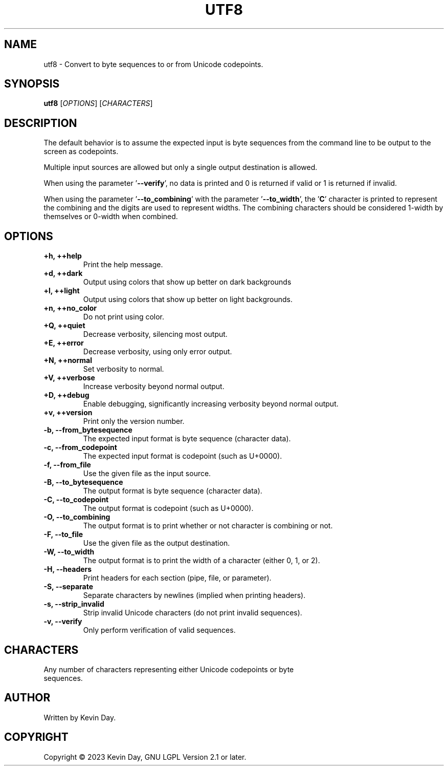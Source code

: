 .TH UTF8 "1" "January 2022" "FLL - UTF8 0.6.3" "User Commands"
.SH NAME
utf8 \- Convert to byte sequences to or from Unicode codepoints.
.SH SYNOPSIS
.B utf8
[\fI\,OPTIONS\/\fR] [\fI\,CHARACTERS\/\fR]
.SH DESCRIPTION
.PP
The default behavior is to assume the expected input is byte sequences from the command line to be output to the screen as codepoints.

Multiple input sources are allowed but only a single output destination is allowed.

When using the parameter '\fB\-\-verify\fR', no data is printed and 0 is returned if valid or 1 is returned if invalid.

When using the parameter '\fB\-\-to_combining\fR' with the parameter '\fB\-\-to_width\fR', the '\fBC\fR' character is printed to represent the combining and the digits are used to represent widths.
The combining characters should be considered 1-width by themselves or 0-width when combined.

.SH OPTIONS
.TP
\fB\{+h, ++help\fR
Print the help message.
.TP
\fB+d, ++dark\fR
Output using colors that show up better on dark backgrounds
.TP
\fB+l, ++light\fR
Output using colors that show up better on light backgrounds.
.TP
\fB+n, ++no_color\fR
Do not print using color.
.TP
\fB+Q, ++quiet\fR
Decrease verbosity, silencing most output.
.TP
\fB+E, ++error\fR
Decrease verbosity, using only error output.
.TP
\fB+N, ++normal\fR
Set verbosity to normal.
.TP
\fB+V, ++verbose\fR
Increase verbosity beyond normal output.
.TP
\fB+D, ++debug\fR
Enable debugging, significantly increasing verbosity beyond normal output.
.TP
\fB+v, ++version\fR
Print only the version number.
.TP
\fB\-b, \-\-from_bytesequence\fR
The expected input format is byte sequence (character data).
.TP
\fB\-c, \-\-from_codepoint\fR
The expected input format is codepoint (such as U+0000).
.TP
\fB\-f, \-\-from_file\fR
Use the given file as the input source.
.TP
\fB\-B, \-\-to_bytesequence\fR
The output format is byte sequence (character data).
.TP
\fB\-C, \-\-to_codepoint\fR
The output format is codepoint (such as U+0000).
.TP
\fB\-O, \-\-to_combining\fR
The output format is to print whether or not character is combining or not.
.TP
\fB\-F, \-\-to_file\fR
Use the given file as the output destination.
.TP
\fB\-W, \-\-to_width\fR
The output format is to print the width of a character (either 0, 1, or 2).
.TP
\fB\-H, \-\-headers\fR
Print headers for each section (pipe, file, or parameter).
.TP
\fB\-S, \-\-separate\fR
Separate characters by newlines (implied when printing headers).
.TP
\fB\-s, \-\-strip_invalid\fR
Strip invalid Unicode characters (do not print invalid sequences).
.TP
\fB\-v, \-\-verify\fR
Only perform verification of valid sequences.
.SH CHARACTERS
.TP
Any number of characters representing either Unicode codepoints or byte sequences.
.SH AUTHOR
Written by Kevin Day.
.SH COPYRIGHT
.PP
Copyright \(co 2023 Kevin Day, GNU LGPL Version 2.1 or later.
